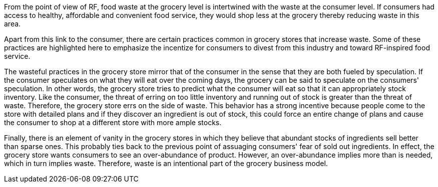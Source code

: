 From the point of view of RF, food waste at the grocery level is intertwined with the waste at the consumer level.  If consumers had access to healthy, affordable and convenient food service, they would shop less at the grocery thereby reducing waste in this area.

Apart from this link to the consumer, there are certain practices common in grocery stores that increase waste.  Some of these practices are highlighted here to emphasize the incentize for consumers to divest from this industry and toward RF-inspired food service.

The wasteful practices in the grocery store mirror that of the consumer in the sense that they are both fueled by speculation.  If the consumer speculates on what they will eat over the coming days, the grocery can be said to speculate on the consumers' speculation.  In other words, the grocery store tries to predict what the consumer will eat so that it can appropriately stock inventory.  Like the consumer, the threat of erring on too little inventory and running out of stock is greater than the threat of waste.  Therefore, the grocery store errs on the side of waste.  This behavior has a strong incentive because people come to the store with detailed plans and if they discover an ingredient is out of stock, this could force an entire change of plans and cause the consumer to shop at a different store with more ample stocks.

Finally, there is an element of vanity in the grocery stores in which they believe that abundant stocks of ingredients sell better than sparse ones.  This probably ties back to the previous point of assuaging consumers' fear of sold out ingredients.  In effect, the grocery store wants consumers to see an over-abundance of product.  However, an over-abundance implies more than is needed, which in turn implies waste.  Therefore, waste is an intentional part of the grocery business model.
